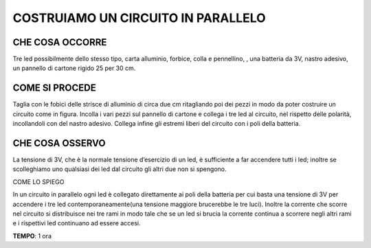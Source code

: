 COSTRUIAMO UN CIRCUITO IN PARALLELO
====================================
CHE COSA OCCORRE
------------------
Tre led possibilmente dello stesso tipo, carta alluminio, forbice, colla e pennellino, , una batteria da 3V, nastro adesivo, un pannello di cartone rigido 25 per 30 cm.

COME SI PROCEDE
-----------------
Taglia con le fobici delle strisce di alluminio di circa due cm ritagliando poi dei pezzi in modo da poter costruire un circuito come in figura. Incolla i vari pezzi sul pannello di cartone e collega i tre led al circuito, nel rispetto delle polarità, incollandoli con del nastro adesivo. Collega infine gli estremi liberi del circuito con i poli della batteria.

.. image:: 53_cic_par.jpg
   :height: 400 px
   :align: center


CHE COSA OSSERVO
------------------
La tensione di 3V, che è la normale tensione d’esercizio di un led, è sufficiente a far accendere tutti i led; inoltre se scolleghiamo uno qualsiasi dei led dal circuito gli altri due non si spengono.

COME LO SPIEGO

.. hint::
In un circuito in parallelo ogni led è collegato direttamente ai poli della batteria per cui basta una tensione di 3V per accendere i tre led contemporaneamente(una tensione maggiore brucerebbe le tre luci). Inoltre la corrente che scorre nel circuito si distribuisce nei tre rami in modo tale che se un led si brucia la corrente continua a scorrere negli altri rami e i rispettivi led continuano ad essere accesi.

.. note::
**TEMPO**: 1 ora
